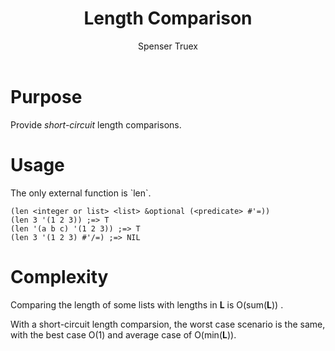 #+TITLE: Length Comparison
#+AUTHOR: Spenser Truex
#+EMAIL: web@spensertruex.com
#+OPTIONS: tex:t
* Purpose
Provide /short-circuit/ length comparisons.
* Usage
The only external function is `len`.
#+BEGIN_SRC common-lisp
(len <integer or list> <list> &optional (<predicate> #'=))
(len 3 '(1 2 3)) ;=> T
(len '(a b c) '(1 2 3)) ;=> T
(len 3 '(1 2 3) #'/=) ;=> NIL
#+END_SRC
* Complexity
Comparing the length of some lists with lengths in *L* is O(sum(*L*)) .

With a short-circuit length comparsion, the worst case scenario is the same, 
with the best case O(1) and average case of O(min(*L*)).
